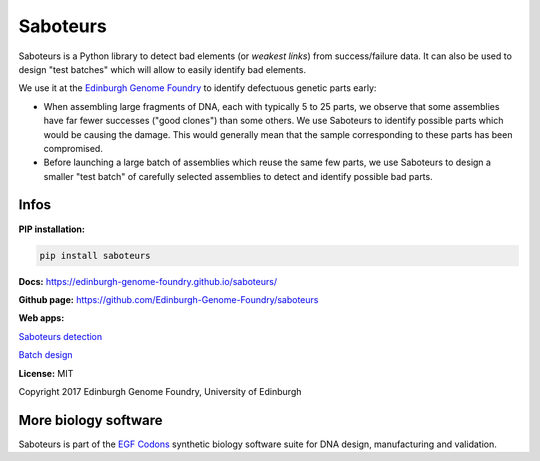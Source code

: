 Saboteurs
=========

Saboteurs is a Python library to detect bad elements (or *weakest links*)
from success/failure data. It can also be used to design "test batches" which
will allow to easily identify bad elements.

We use it at the `Edinburgh Genome Foundry <http://genomefoundry.org/>`_ to
identify defectuous genetic parts early:

- When assembling large fragments of DNA, each with typically 5 to 25 parts, we
  observe that some assemblies have far fewer successes ("good clones") than
  some others. We use Saboteurs to identify possible parts which would be
  causing the damage. This would generally mean that the sample corresponding
  to these parts has been compromised.
- Before launching a large batch of assemblies which reuse the same few parts,
  we use Saboteurs to design a smaller "test batch" of carefully selected
  assemblies to detect and identify possible bad parts.

Infos
-----

**PIP installation:**

.. code:: bash

  pip install saboteurs

**Docs:** `<https://edinburgh-genome-foundry.github.io/saboteurs/>`_

**Github page:** `<https://github.com/Edinburgh-Genome-Foundry/saboteurs>`_

**Web apps:**

`Saboteurs detection <https://cuba.genomefoundry.org/find_saboteur_parts>`_

`Batch design <https://cuba.genomefoundry.org/design_part_test_batches>`_


**License:** MIT

Copyright 2017 Edinburgh Genome Foundry, University of Edinburgh


More biology software
---------------------

.. image:: https://raw.githubusercontent.com/Edinburgh-Genome-Foundry/Edinburgh-Genome-Foundry.github.io/master/static/imgs/logos/egf-codon-horizontal.png
 :target: https://edinburgh-genome-foundry.github.io/

Saboteurs is part of the `EGF Codons <https://edinburgh-genome-foundry.github.io/>`_ synthetic biology software suite for DNA design, manufacturing and validation.
